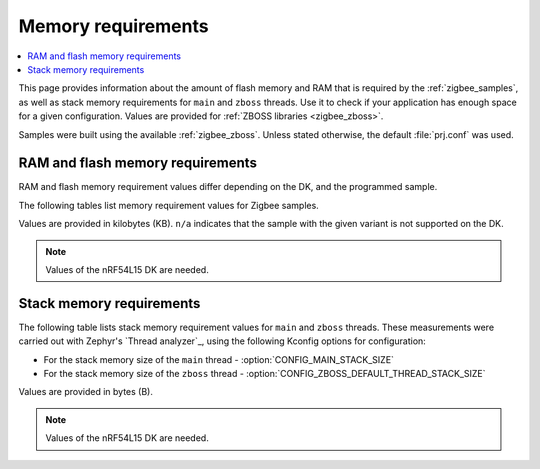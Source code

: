 .. _zigbee_memory:

Memory requirements
###################

.. contents::
   :local:
   :depth: 2

This page provides information about the amount of flash memory and RAM that is required by the :ref:`zigbee_samples`, as well as stack memory requirements for ``main`` and ``zboss`` threads.
Use it to check if your application has enough space for a given configuration.
Values are provided for :ref:`ZBOSS libraries <zigbee_zboss>`.

Samples were built using the available :ref:`zigbee_zboss`.
Unless stated otherwise, the default :file:`prj.conf` was used.

.. _zigbee_memory_52840:
.. _zigbee_memory_52833:
.. _zigbee_memory_5340:
.. _zigbee_memory_21540:

RAM and flash memory requirements
*********************************

RAM and flash memory requirement values differ depending on the DK, and the programmed sample.

The following tables list memory requirement values for Zigbee samples.

Values are provided in kilobytes (KB).
``n/a`` indicates that the sample with the given variant is not supported on the DK.

.. note::
   Values of the nRF54L15 DK are needed.

..
  .. tabs::

     .. tab:: nRF52840

        The following table lists memory requirements for samples running on the `nRF52840 DK <Developing with nRF52 Series_>`_ (`nrf52840dk`_).

        +------------------------------------------------------------------------------------------------------------------------+--------------------------+---------------------------+----------------------------------+-----------------------------+-------------+--------------------------+-------------+
        | Sample                                                                                                                 | ROM, ZBOSS stack + App   | ROM, MCUboot bootloader   | ROM, ZBOSS non-volatile memory   | ROM, ZBOSS product config   | Total ROM   | RAM, ZBOSS stack + App   | Total RAM   |
        +========================================================================================================================+==========================+===========================+==================================+=============================+=============+==========================+=============+
        | :ref:`Network coordinator <zigbee_network_coordinator_sample>`                                                         | 340                      | 0                         | 32                               | 4                           | 376         | 72                       | 72          |
        +------------------------------------------------------------------------------------------------------------------------+--------------------------+---------------------------+----------------------------------+-----------------------------+-------------+--------------------------+-------------+
        | :ref:`Light bulb <zigbee_light_bulb_sample>`                                                                           | 365                      | 0                         | 32                               | 4                           | 401         | 58                       | 58          |
        +------------------------------------------------------------------------------------------------------------------------+--------------------------+---------------------------+----------------------------------+-----------------------------+-------------+--------------------------+-------------+
        | :ref:`Light switch <zigbee_light_switch_sample>`                                                                       | 284                      | 0                         | 32                               | 4                           | 320         | 53                       | 53          |
        +------------------------------------------------------------------------------------------------------------------------+--------------------------+---------------------------+----------------------------------+-----------------------------+-------------+--------------------------+-------------+
        | :ref:`Light switch <zigbee_light_switch_sample>` with :ref:`lib_zigbee_fota`                                           | 298                      | 48                        | 32                               | 4                           | 382         | 61                       | 61          |
        +------------------------------------------------------------------------------------------------------------------------+--------------------------+---------------------------+----------------------------------+-----------------------------+-------------+--------------------------+-------------+
        | :ref:`Light switch <zigbee_light_switch_sample>` with :ref:`zigbee_light_switch_sample_nus`                            | 396                      | 0                         | 32                               | 4                           | 432         | 70                       | 70          |
        +------------------------------------------------------------------------------------------------------------------------+--------------------------+---------------------------+----------------------------------+-----------------------------+-------------+--------------------------+-------------+
        | :ref:`Light switch <zigbee_light_switch_sample>` with :ref:`zigbee_light_switch_sample_nus` and :ref:`lib_zigbee_fota` | 411                      | 48                        | 32                               | 4                           | 495         | 78                       | 78          |
        +------------------------------------------------------------------------------------------------------------------------+--------------------------+---------------------------+----------------------------------+-----------------------------+-------------+--------------------------+-------------+
        | :ref:`NCP <zigbee_ncp_sample>`                                                                                         | 360                      | 0                         | 32                               | 4                           | 396         | 84                       | 84          |
        +------------------------------------------------------------------------------------------------------------------------+--------------------------+---------------------------+----------------------------------+-----------------------------+-------------+--------------------------+-------------+
        | :ref:`NCP with USB transport <zigbee_ncp_sample>`                                                                      | 377                      | 64                        | 32                               | 4                           | 477         | 93                       | 93          |
        +------------------------------------------------------------------------------------------------------------------------+--------------------------+---------------------------+----------------------------------+-----------------------------+-------------+--------------------------+-------------+
        | :ref:`Zigbee application template <zigbee_template_sample>`                                                            | 340                      | 0                         | 32                               | 4                           | 376         | 67                       | 67          |
        +------------------------------------------------------------------------------------------------------------------------+--------------------------+---------------------------+----------------------------------+-----------------------------+-------------+--------------------------+-------------+
        | :ref:`Zigbee shell <zigbee_shell_sample>`                                                                              | 419                      | 0                         | 32                               | 4                           | 455         | 84                       | 84          |
        +------------------------------------------------------------------------------------------------------------------------+--------------------------+---------------------------+----------------------------------+-----------------------------+-------------+--------------------------+-------------+
        | :ref:`Zigbee shell over USB <zigbee_shell_sample>`                                                                     | 437                      | 0                         | 32                               | 4                           | 473         | 93                       | 93          |
        +------------------------------------------------------------------------------------------------------------------------+--------------------------+---------------------------+----------------------------------+-----------------------------+-------------+--------------------------+-------------+

     .. tab:: nRF52833

        The following table lists memory requirements for samples running on the `nRF52833 DK <Developing with nRF52 Series_>`_ (`nrf52833dk`_).

        +------------------------------------------------------------------------------------------------------------------------+--------------------------+---------------------------+----------------------------------+-----------------------------+-------------+--------------------------+-------------+
        | Sample                                                                                                                 | ROM, ZBOSS stack + App   | ROM, MCUboot bootloader   | ROM, ZBOSS non-volatile memory   | ROM, ZBOSS product config   | Total ROM   | RAM, ZBOSS stack + App   | Total RAM   |
        +========================================================================================================================+==========================+===========================+==================================+=============================+=============+==========================+=============+
        | :ref:`Network coordinator <zigbee_network_coordinator_sample>`                                                         | 323                      | 0                         | 16                               | 4                           | 343         | 67                       | 67          |
        +------------------------------------------------------------------------------------------------------------------------+--------------------------+---------------------------+----------------------------------+-----------------------------+-------------+--------------------------+-------------+
        | :ref:`Light bulb <zigbee_light_bulb_sample>`                                                                           | 348                      | 0                         | 16                               | 4                           | 368         | 53                       | 53          |
        +------------------------------------------------------------------------------------------------------------------------+--------------------------+---------------------------+----------------------------------+-----------------------------+-------------+--------------------------+-------------+
        | :ref:`Light switch <zigbee_light_switch_sample>`                                                                       | 267                      | 0                         | 16                               | 4                           | 287         | 48                       | 48          |
        +------------------------------------------------------------------------------------------------------------------------+--------------------------+---------------------------+----------------------------------+-----------------------------+-------------+--------------------------+-------------+
        | :ref:`Light switch <zigbee_light_switch_sample>` with :ref:`lib_zigbee_fota`                                           | n/a                      | n/a                       | n/a                              | n/a                         | n/a         | n/a                      | n/a         |
        +------------------------------------------------------------------------------------------------------------------------+--------------------------+---------------------------+----------------------------------+-----------------------------+-------------+--------------------------+-------------+
        | :ref:`Light switch <zigbee_light_switch_sample>` with :ref:`zigbee_light_switch_sample_nus`                            | 379                      | 0                         | 16                               | 4                           | 399         | 65                       | 65          |
        +------------------------------------------------------------------------------------------------------------------------+--------------------------+---------------------------+----------------------------------+-----------------------------+-------------+--------------------------+-------------+
        | :ref:`Light switch <zigbee_light_switch_sample>` with :ref:`zigbee_light_switch_sample_nus` and :ref:`lib_zigbee_fota` | n/a                      | n/a                       | n/a                              | n/a                         | n/a         | n/a                      | n/a         |
        +------------------------------------------------------------------------------------------------------------------------+--------------------------+---------------------------+----------------------------------+-----------------------------+-------------+--------------------------+-------------+
        | :ref:`NCP <zigbee_ncp_sample>`                                                                                         | 343                      | 0                         | 16                               | 4                           | 363         | 79                       | 79          |
        +------------------------------------------------------------------------------------------------------------------------+--------------------------+---------------------------+----------------------------------+-----------------------------+-------------+--------------------------+-------------+
        | :ref:`NCP with USB transport <zigbee_ncp_sample>`                                                                      | 360                      | 64                        | 16                               | 4                           | 444         | 88                       | 88          |
        +------------------------------------------------------------------------------------------------------------------------+--------------------------+---------------------------+----------------------------------+-----------------------------+-------------+--------------------------+-------------+
        | :ref:`Zigbee application template <zigbee_template_sample>`                                                            | 323                      | 0                         | 16                               | 4                           | 343         | 62                       | 62          |
        +------------------------------------------------------------------------------------------------------------------------+--------------------------+---------------------------+----------------------------------+-----------------------------+-------------+--------------------------+-------------+
        | :ref:`Zigbee shell <zigbee_shell_sample>`                                                                              | 402                      | 0                         | 16                               | 4                           | 422         | 78                       | 78          |
        +------------------------------------------------------------------------------------------------------------------------+--------------------------+---------------------------+----------------------------------+-----------------------------+-------------+--------------------------+-------------+
        | :ref:`Zigbee shell over USB <zigbee_shell_sample>`                                                                     | 419                      | 0                         | 16                               | 4                           | 439         | 88                       | 88          |
        +------------------------------------------------------------------------------------------------------------------------+--------------------------+---------------------------+----------------------------------+-----------------------------+-------------+--------------------------+-------------+

     .. tab:: nRF5340

        The following table lists memory requirements for samples running on the `nRF5340 DK <Developing with nRF53 Series_>`_ (`nrf5340dk`_).

        +------------------------------------------------------------------------------------------------------------------------+--------------------------+---------------------------+----------------------------------+-----------------------------+-------------+--------------------------+-------------+
        | Sample                                                                                                                 | ROM, ZBOSS stack + App   | ROM, MCUboot bootloader   | ROM, ZBOSS non-volatile memory   | ROM, ZBOSS product config   | Total ROM   | RAM, ZBOSS stack + App   | Total RAM   |
        +========================================================================================================================+==========================+===========================+==================================+=============================+=============+==========================+=============+
        | :ref:`Network coordinator <zigbee_network_coordinator_sample>`                                                         | 314                      | 0                         | 32                               | 4                           | 350         | 77                       | 77          |
        +------------------------------------------------------------------------------------------------------------------------+--------------------------+---------------------------+----------------------------------+-----------------------------+-------------+--------------------------+-------------+
        | :ref:`Light bulb <zigbee_light_bulb_sample>`                                                                           | 338                      | 0                         | 32                               | 4                           | 374         | 64                       | 64          |
        +------------------------------------------------------------------------------------------------------------------------+--------------------------+---------------------------+----------------------------------+-----------------------------+-------------+--------------------------+-------------+
        | :ref:`Light switch <zigbee_light_switch_sample>`                                                                       | 257                      | 0                         | 32                               | 4                           | 293         | 58                       | 58          |
        +------------------------------------------------------------------------------------------------------------------------+--------------------------+---------------------------+----------------------------------+-----------------------------+-------------+--------------------------+-------------+
        | :ref:`Light switch <zigbee_light_switch_sample>` with :ref:`lib_zigbee_fota`                                           | 39                       | 64                        | 32                               | 4                           | 139         | 24                       | 24          |
        +------------------------------------------------------------------------------------------------------------------------+--------------------------+---------------------------+----------------------------------+-----------------------------+-------------+--------------------------+-------------+
        | :ref:`Light switch <zigbee_light_switch_sample>` with :ref:`zigbee_light_switch_sample_nus`                            | 320                      | 0                         | 32                               | 4                           | 356         | 75                       | 75          |
        +------------------------------------------------------------------------------------------------------------------------+--------------------------+---------------------------+----------------------------------+-----------------------------+-------------+--------------------------+-------------+
        | :ref:`Light switch <zigbee_light_switch_sample>` with :ref:`zigbee_light_switch_sample_nus` and :ref:`lib_zigbee_fota` | 336                      | 64                        | 32                               | 4                           | 436         | 87                       | 87          |
        +------------------------------------------------------------------------------------------------------------------------+--------------------------+---------------------------+----------------------------------+-----------------------------+-------------+--------------------------+-------------+
        | :ref:`NCP <zigbee_ncp_sample>`                                                                                         | 332                      | 0                         | 32                               | 4                           | 368         | 90                       | 90          |
        +------------------------------------------------------------------------------------------------------------------------+--------------------------+---------------------------+----------------------------------+-----------------------------+-------------+--------------------------+-------------+
        | :ref:`NCP with USB transport <zigbee_ncp_sample>`                                                                      | 350                      | 64                        | 32                               | 4                           | 450         | 98                       | 98          |
        +------------------------------------------------------------------------------------------------------------------------+--------------------------+---------------------------+----------------------------------+-----------------------------+-------------+--------------------------+-------------+
        | :ref:`Zigbee application template <zigbee_template_sample>`                                                            | 313                      | 0                         | 32                               | 4                           | 349         | 72                       | 72          |
        +------------------------------------------------------------------------------------------------------------------------+--------------------------+---------------------------+----------------------------------+-----------------------------+-------------+--------------------------+-------------+
        | :ref:`Zigbee shell <zigbee_shell_sample>`                                                                              | 392                      | 0                         | 32                               | 4                           | 428         | 89                       | 89          |
        +------------------------------------------------------------------------------------------------------------------------+--------------------------+---------------------------+----------------------------------+-----------------------------+-------------+--------------------------+-------------+
        | :ref:`Zigbee shell over USB <zigbee_shell_sample>`                                                                     | 410                      | 0                         | 32                               | 4                           | 446         | 98                       | 98          |
        +------------------------------------------------------------------------------------------------------------------------+--------------------------+---------------------------+----------------------------------+-----------------------------+-------------+--------------------------+-------------+

     .. tab:: nRF21540

        The following table lists memory requirements for samples running on the `nR21540 DK <Developing with Front-End Modules_>`_ (`nrf21540dk`_).

        +------------------------------------------------------------------------------------------------------------------------+--------------------------+---------------------------+----------------------------------+-----------------------------+-------------+--------------------------+-------------+
        | Sample                                                                                                                 | ROM, ZBOSS stack + App   | ROM, MCUboot bootloader   | ROM, ZBOSS non-volatile memory   | ROM, ZBOSS product config   | Total ROM   | RAM, ZBOSS stack + App   | Total RAM   |
        +========================================================================================================================+==========================+===========================+==================================+=============================+=============+==========================+=============+
        | :ref:`Network coordinator <zigbee_network_coordinator_sample>`                                                         | 338                      | 0                         | 32                               | 4                           | 374         | 72                       | 72          |
        +------------------------------------------------------------------------------------------------------------------------+--------------------------+---------------------------+----------------------------------+-----------------------------+-------------+--------------------------+-------------+
        | :ref:`Light bulb <zigbee_light_bulb_sample>`                                                                           | 363                      | 0                         | 32                               | 4                           | 399         | 58                       | 58          |
        +------------------------------------------------------------------------------------------------------------------------+--------------------------+---------------------------+----------------------------------+-----------------------------+-------------+--------------------------+-------------+
        | :ref:`Light switch <zigbee_light_switch_sample>`                                                                       | 282                      | 0                         | 32                               | 4                           | 318         | 53                       | 53          |
        +------------------------------------------------------------------------------------------------------------------------+--------------------------+---------------------------+----------------------------------+-----------------------------+-------------+--------------------------+-------------+
        | :ref:`Light switch <zigbee_light_switch_sample>` with :ref:`lib_zigbee_fota`                                           | 297                      | 48                        | 32                               | 4                           | 381         | 61                       | 61          |
        +------------------------------------------------------------------------------------------------------------------------+--------------------------+---------------------------+----------------------------------+-----------------------------+-------------+--------------------------+-------------+
        | :ref:`Light switch <zigbee_light_switch_sample>` with :ref:`zigbee_light_switch_sample_nus`                            | n/a                      | n/a                       | n/a                              | n/a                         | n/a         | n/a                      | n/a         |
        +------------------------------------------------------------------------------------------------------------------------+--------------------------+---------------------------+----------------------------------+-----------------------------+-------------+--------------------------+-------------+
        | :ref:`Light switch <zigbee_light_switch_sample>` with :ref:`zigbee_light_switch_sample_nus` and :ref:`lib_zigbee_fota` | n/a                      | n/a                       | n/a                              | n/a                         | n/a         | n/a                      | n/a         |
        +------------------------------------------------------------------------------------------------------------------------+--------------------------+---------------------------+----------------------------------+-----------------------------+-------------+--------------------------+-------------+
        | :ref:`NCP <zigbee_ncp_sample>`                                                                                         | 358                      | 0                         | 32                               | 4                           | 394         | 84                       | 84          |
        +------------------------------------------------------------------------------------------------------------------------+--------------------------+---------------------------+----------------------------------+-----------------------------+-------------+--------------------------+-------------+
        | :ref:`NCP with USB transport <zigbee_ncp_sample>`                                                                      | 375                      | 64                        | 32                               | 4                           | 475         | 93                       | 93          |
        +------------------------------------------------------------------------------------------------------------------------+--------------------------+---------------------------+----------------------------------+-----------------------------+-------------+--------------------------+-------------+
        | :ref:`Zigbee application template <zigbee_template_sample>`                                                            | 338                      | 0                         | 32                               | 4                           | 374         | 67                       | 67          |
        +------------------------------------------------------------------------------------------------------------------------+--------------------------+---------------------------+----------------------------------+-----------------------------+-------------+--------------------------+-------------+
        | :ref:`Zigbee shell <zigbee_shell_sample>`                                                                              | 417                      | 0                         | 32                               | 4                           | 453         | 84                       | 84          |
        +------------------------------------------------------------------------------------------------------------------------+--------------------------+---------------------------+----------------------------------+-----------------------------+-------------+--------------------------+-------------+
        | :ref:`Zigbee shell over USB <zigbee_shell_sample>`                                                                     | 435                      | 0                         | 32                               | 4                           | 471         | 93                       | 93          |
        +------------------------------------------------------------------------------------------------------------------------+--------------------------+---------------------------+----------------------------------+-----------------------------+-------------+--------------------------+-------------+

     .. tab:: nRF52840 Dongle

        The following table lists memory requirements for samples running on the `nRF52840 Dongle <Developing with nRF52 Series_>`_ (`nrf52840dongle`_).

        +------------------------------------------------------------------------------------------------------------------------+--------------------------+---------------------------+----------------------------------+-----------------------------+-------------+--------------------------+-------------+
        | Sample                                                                                                                 | ROM, ZBOSS stack + App   | ROM, MCUboot bootloader   | ROM, ZBOSS non-volatile memory   | ROM, ZBOSS product config   | Total ROM   | RAM, ZBOSS stack + App   | Total RAM   |
        +========================================================================================================================+==========================+===========================+==================================+=============================+=============+==========================+=============+
        | :ref:`Network coordinator <zigbee_network_coordinator_sample>`                                                         | n/a                      | n/a                       | n/a                              | n/a                         | n/a         | n/a                      | n/a         |
        +------------------------------------------------------------------------------------------------------------------------+--------------------------+---------------------------+----------------------------------+-----------------------------+-------------+--------------------------+-------------+
        | :ref:`Light bulb <zigbee_light_bulb_sample>`                                                                           | n/a                      | n/a                       | n/a                              | n/a                         | n/a         | n/a                      | n/a         |
        +------------------------------------------------------------------------------------------------------------------------+--------------------------+---------------------------+----------------------------------+-----------------------------+-------------+--------------------------+-------------+
        | :ref:`Light switch <zigbee_light_switch_sample>`                                                                       | n/a                      | n/a                       | n/a                              | n/a                         | n/a         | n/a                      | n/a         |
        +------------------------------------------------------------------------------------------------------------------------+--------------------------+---------------------------+----------------------------------+-----------------------------+-------------+--------------------------+-------------+
        | :ref:`Light switch <zigbee_light_switch_sample>` with :ref:`lib_zigbee_fota`                                           | n/a                      | n/a                       | n/a                              | n/a                         | n/a         | n/a                      | n/a         |
        +------------------------------------------------------------------------------------------------------------------------+--------------------------+---------------------------+----------------------------------+-----------------------------+-------------+--------------------------+-------------+
        | :ref:`Light switch <zigbee_light_switch_sample>` with :ref:`zigbee_light_switch_sample_nus`                            | n/a                      | n/a                       | n/a                              | n/a                         | n/a         | n/a                      | n/a         |
        +------------------------------------------------------------------------------------------------------------------------+--------------------------+---------------------------+----------------------------------+-----------------------------+-------------+--------------------------+-------------+
        | :ref:`Light switch <zigbee_light_switch_sample>` with :ref:`zigbee_light_switch_sample_nus` and :ref:`lib_zigbee_fota` | n/a                      | n/a                       | n/a                              | n/a                         | n/a         | n/a                      | n/a         |
        +------------------------------------------------------------------------------------------------------------------------+--------------------------+---------------------------+----------------------------------+-----------------------------+-------------+--------------------------+-------------+
        | :ref:`NCP <zigbee_ncp_sample>`                                                                                         | n/a                      | n/a                       | n/a                              | n/a                         | n/a         | n/a                      | n/a         |
        +------------------------------------------------------------------------------------------------------------------------+--------------------------+---------------------------+----------------------------------+-----------------------------+-------------+--------------------------+-------------+
        | :ref:`NCP with USB transport <zigbee_ncp_sample>`                                                                      | 372                      | 4                         | 32                               | 4                           | 412         | 92                       | 92          |
        +------------------------------------------------------------------------------------------------------------------------+--------------------------+---------------------------+----------------------------------+-----------------------------+-------------+--------------------------+-------------+
        | :ref:`Zigbee application template <zigbee_template_sample>`                                                            | n/a                      | n/a                       | n/a                              | n/a                         | n/a         | n/a                      | n/a         |
        +------------------------------------------------------------------------------------------------------------------------+--------------------------+---------------------------+----------------------------------+-----------------------------+-------------+--------------------------+-------------+
        | :ref:`Zigbee shell <zigbee_shell_sample>`                                                                              | n/a                      | n/a                       | n/a                              | n/a                         | n/a         | n/a                      | n/a         |
        +------------------------------------------------------------------------------------------------------------------------+--------------------------+---------------------------+----------------------------------+-----------------------------+-------------+--------------------------+-------------+
        | :ref:`Zigbee shell over USB <zigbee_shell_sample>`                                                                     | 430                      | 4                         | 32                               | 4                           | 470         | 92                       | 92          |
        +------------------------------------------------------------------------------------------------------------------------+--------------------------+---------------------------+----------------------------------+-----------------------------+-------------+--------------------------+-------------+


Stack memory requirements
*************************

The following table lists stack memory requirement values for ``main`` and ``zboss`` threads.
These measurements were carried out with Zephyr's `Thread analyzer`_, using the following Kconfig options for configuration:

* For the stack memory size of the ``main`` thread - :option:`CONFIG_MAIN_STACK_SIZE`
* For the stack memory size of the ``zboss`` thread - :option:`CONFIG_ZBOSS_DEFAULT_THREAD_STACK_SIZE`

Values are provided in bytes (B).

.. note::
   Values of the nRF54L15 DK are needed.

..
  .. tabs::

     .. tab:: nRF52 Series

        The following table lists memory requirements for the :`nRF52 Series <Developing with nRF52 Series_>`_ devices.

        +----------------------------------------------------------------+-------------------------------+------------------------------+--------------------------------+-------------------------------+
        | Sample                                                         | ``main`` thread stack usage   | ``main`` thread stack size   | ``zboss`` thread stack usage   | ``zboss`` thread stack size   |
        +================================================================+===============================+==============================+================================+===============================+
        | :ref:`Network coordinator <zigbee_network_coordinator_sample>` | 688                           | 2048                         | 984                            | 2048                          |
        +----------------------------------------------------------------+-------------------------------+------------------------------+--------------------------------+-------------------------------+
        | :ref:`Light bulb <zigbee_light_bulb_sample>`                   | 688                           | 2048                         | 984                            | 2048                          |
        +----------------------------------------------------------------+-------------------------------+------------------------------+--------------------------------+-------------------------------+
        | :ref:`Light switch <zigbee_light_switch_sample>`               | 672                           | 2048                         | 984                            | 2048                          |
        +----------------------------------------------------------------+-------------------------------+------------------------------+--------------------------------+-------------------------------+

     .. tab:: nRF53 Series

        The following table lists memory requirements for the `nRF53 Series <Developing with nRF53 Series_>`_ devices.

        +----------------------------------------------------------------+-------------------------------+------------------------------+--------------------------------+-------------------------------+
        | Sample                                                         | ``main`` thread stack usage   | ``main`` thread stack size   | ``zboss`` thread stack usage   | ``zboss`` thread stack size   |
        +================================================================+===============================+==============================+================================+===============================+
        | :ref:`Network coordinator <zigbee_network_coordinator_sample>` | 756                           | 2048                         | 980                            | 2048                          |
        +----------------------------------------------------------------+-------------------------------+------------------------------+--------------------------------+-------------------------------+
        | :ref:`Light bulb <zigbee_light_bulb_sample>`                   | 756                           | 2048                         | 1020                           | 2048                          |
        +----------------------------------------------------------------+-------------------------------+------------------------------+--------------------------------+-------------------------------+
        | :ref:`Light switch <zigbee_light_switch_sample>`               | 756                           | 2048                         | 980                            | 2048                          |
        +----------------------------------------------------------------+-------------------------------+------------------------------+--------------------------------+-------------------------------+
